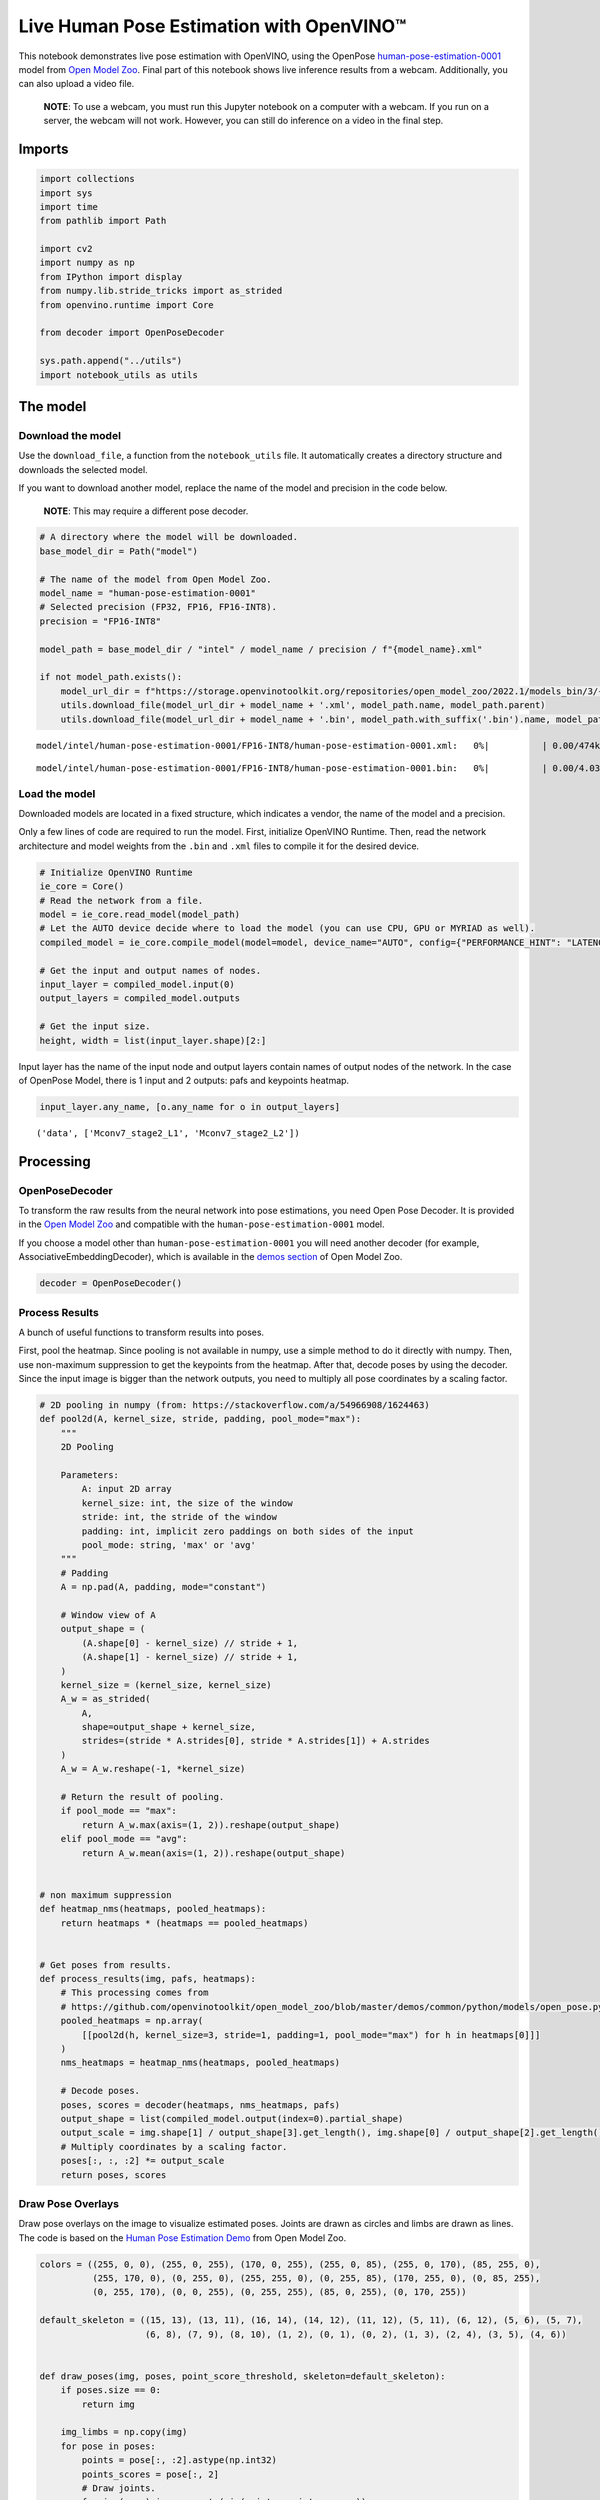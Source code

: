 Live Human Pose Estimation with OpenVINO™
=========================================

This notebook demonstrates live pose estimation with OpenVINO, using the
OpenPose
`human-pose-estimation-0001 <https://github.com/openvinotoolkit/open_model_zoo/tree/master/models/intel/human-pose-estimation-0001>`__
model from `Open Model
Zoo <https://github.com/openvinotoolkit/open_model_zoo/>`__. Final part
of this notebook shows live inference results from a webcam.
Additionally, you can also upload a video file.

   **NOTE**: To use a webcam, you must run this Jupyter notebook on a
   computer with a webcam. If you run on a server, the webcam will not
   work. However, you can still do inference on a video in the final
   step.

Imports
-------

.. code:: ipython3

    import collections
    import sys
    import time
    from pathlib import Path
    
    import cv2
    import numpy as np
    from IPython import display
    from numpy.lib.stride_tricks import as_strided
    from openvino.runtime import Core
    
    from decoder import OpenPoseDecoder
    
    sys.path.append("../utils")
    import notebook_utils as utils

The model
---------

Download the model
~~~~~~~~~~~~~~~~~~

Use the ``download_file``, a function from the ``notebook_utils`` file.
It automatically creates a directory structure and downloads the
selected model.

If you want to download another model, replace the name of the model and
precision in the code below.

   **NOTE**: This may require a different pose decoder.

.. code:: ipython3

    # A directory where the model will be downloaded.
    base_model_dir = Path("model")
    
    # The name of the model from Open Model Zoo.
    model_name = "human-pose-estimation-0001"
    # Selected precision (FP32, FP16, FP16-INT8).
    precision = "FP16-INT8"
    
    model_path = base_model_dir / "intel" / model_name / precision / f"{model_name}.xml"
    
    if not model_path.exists():
        model_url_dir = f"https://storage.openvinotoolkit.org/repositories/open_model_zoo/2022.1/models_bin/3/{model_name}/{precision}/"
        utils.download_file(model_url_dir + model_name + '.xml', model_path.name, model_path.parent)
        utils.download_file(model_url_dir + model_name + '.bin', model_path.with_suffix('.bin').name, model_path.parent)



.. parsed-literal::

    model/intel/human-pose-estimation-0001/FP16-INT8/human-pose-estimation-0001.xml:   0%|          | 0.00/474k [0…



.. parsed-literal::

    model/intel/human-pose-estimation-0001/FP16-INT8/human-pose-estimation-0001.bin:   0%|          | 0.00/4.03M […


Load the model
~~~~~~~~~~~~~~

Downloaded models are located in a fixed structure, which indicates a
vendor, the name of the model and a precision.

Only a few lines of code are required to run the model. First,
initialize OpenVINO Runtime. Then, read the network architecture and
model weights from the ``.bin`` and ``.xml`` files to compile it for the
desired device.

.. code:: ipython3

    # Initialize OpenVINO Runtime
    ie_core = Core()
    # Read the network from a file.
    model = ie_core.read_model(model_path)
    # Let the AUTO device decide where to load the model (you can use CPU, GPU or MYRIAD as well).
    compiled_model = ie_core.compile_model(model=model, device_name="AUTO", config={"PERFORMANCE_HINT": "LATENCY"})
    
    # Get the input and output names of nodes.
    input_layer = compiled_model.input(0)
    output_layers = compiled_model.outputs
    
    # Get the input size.
    height, width = list(input_layer.shape)[2:]

Input layer has the name of the input node and output layers contain
names of output nodes of the network. In the case of OpenPose Model,
there is 1 input and 2 outputs: pafs and keypoints heatmap.

.. code:: ipython3

    input_layer.any_name, [o.any_name for o in output_layers]




.. parsed-literal::

    ('data', ['Mconv7_stage2_L1', 'Mconv7_stage2_L2'])



Processing
----------

OpenPoseDecoder
~~~~~~~~~~~~~~~

To transform the raw results from the neural network into pose
estimations, you need Open Pose Decoder. It is provided in the `Open
Model
Zoo <https://github.com/openvinotoolkit/open_model_zoo/blob/master/demos/common/python/openvino/model_zoo/model_api/models/open_pose.py>`__
and compatible with the ``human-pose-estimation-0001`` model.

If you choose a model other than ``human-pose-estimation-0001`` you will
need another decoder (for example, AssociativeEmbeddingDecoder), which
is available in the `demos
section <https://github.com/openvinotoolkit/open_model_zoo/blob/master/demos/common/python/openvino/model_zoo/model_api/models/hpe_associative_embedding.py>`__
of Open Model Zoo.

.. code:: ipython3

    decoder = OpenPoseDecoder()

Process Results
~~~~~~~~~~~~~~~

A bunch of useful functions to transform results into poses.

First, pool the heatmap. Since pooling is not available in numpy, use a
simple method to do it directly with numpy. Then, use non-maximum
suppression to get the keypoints from the heatmap. After that, decode
poses by using the decoder. Since the input image is bigger than the
network outputs, you need to multiply all pose coordinates by a scaling
factor.

.. code:: ipython3

    # 2D pooling in numpy (from: https://stackoverflow.com/a/54966908/1624463)
    def pool2d(A, kernel_size, stride, padding, pool_mode="max"):
        """
        2D Pooling
    
        Parameters:
            A: input 2D array
            kernel_size: int, the size of the window
            stride: int, the stride of the window
            padding: int, implicit zero paddings on both sides of the input
            pool_mode: string, 'max' or 'avg'
        """
        # Padding
        A = np.pad(A, padding, mode="constant")
    
        # Window view of A
        output_shape = (
            (A.shape[0] - kernel_size) // stride + 1,
            (A.shape[1] - kernel_size) // stride + 1,
        )
        kernel_size = (kernel_size, kernel_size)
        A_w = as_strided(
            A,
            shape=output_shape + kernel_size,
            strides=(stride * A.strides[0], stride * A.strides[1]) + A.strides
        )
        A_w = A_w.reshape(-1, *kernel_size)
    
        # Return the result of pooling.
        if pool_mode == "max":
            return A_w.max(axis=(1, 2)).reshape(output_shape)
        elif pool_mode == "avg":
            return A_w.mean(axis=(1, 2)).reshape(output_shape)
    
    
    # non maximum suppression
    def heatmap_nms(heatmaps, pooled_heatmaps):
        return heatmaps * (heatmaps == pooled_heatmaps)
    
    
    # Get poses from results.
    def process_results(img, pafs, heatmaps):
        # This processing comes from
        # https://github.com/openvinotoolkit/open_model_zoo/blob/master/demos/common/python/models/open_pose.py
        pooled_heatmaps = np.array(
            [[pool2d(h, kernel_size=3, stride=1, padding=1, pool_mode="max") for h in heatmaps[0]]]
        )
        nms_heatmaps = heatmap_nms(heatmaps, pooled_heatmaps)
    
        # Decode poses.
        poses, scores = decoder(heatmaps, nms_heatmaps, pafs)
        output_shape = list(compiled_model.output(index=0).partial_shape)
        output_scale = img.shape[1] / output_shape[3].get_length(), img.shape[0] / output_shape[2].get_length()
        # Multiply coordinates by a scaling factor.
        poses[:, :, :2] *= output_scale
        return poses, scores

Draw Pose Overlays
~~~~~~~~~~~~~~~~~~

Draw pose overlays on the image to visualize estimated poses. Joints are
drawn as circles and limbs are drawn as lines. The code is based on the
`Human Pose Estimation
Demo <https://github.com/openvinotoolkit/open_model_zoo/tree/master/demos/human_pose_estimation_demo/python>`__
from Open Model Zoo.

.. code:: ipython3

    colors = ((255, 0, 0), (255, 0, 255), (170, 0, 255), (255, 0, 85), (255, 0, 170), (85, 255, 0),
              (255, 170, 0), (0, 255, 0), (255, 255, 0), (0, 255, 85), (170, 255, 0), (0, 85, 255),
              (0, 255, 170), (0, 0, 255), (0, 255, 255), (85, 0, 255), (0, 170, 255))
    
    default_skeleton = ((15, 13), (13, 11), (16, 14), (14, 12), (11, 12), (5, 11), (6, 12), (5, 6), (5, 7),
                        (6, 8), (7, 9), (8, 10), (1, 2), (0, 1), (0, 2), (1, 3), (2, 4), (3, 5), (4, 6))
    
    
    def draw_poses(img, poses, point_score_threshold, skeleton=default_skeleton):
        if poses.size == 0:
            return img
    
        img_limbs = np.copy(img)
        for pose in poses:
            points = pose[:, :2].astype(np.int32)
            points_scores = pose[:, 2]
            # Draw joints.
            for i, (p, v) in enumerate(zip(points, points_scores)):
                if v > point_score_threshold:
                    cv2.circle(img, tuple(p), 1, colors[i], 2)
            # Draw limbs.
            for i, j in skeleton:
                if points_scores[i] > point_score_threshold and points_scores[j] > point_score_threshold:
                    cv2.line(img_limbs, tuple(points[i]), tuple(points[j]), color=colors[j], thickness=4)
        cv2.addWeighted(img, 0.4, img_limbs, 0.6, 0, dst=img)
        return img

Main Processing Function
~~~~~~~~~~~~~~~~~~~~~~~~

Run pose estimation on the specified source. Either a webcam or a video
file.

.. code:: ipython3

    # Main processing function to run pose estimation.
    def run_pose_estimation(source=0, flip=False, use_popup=False, skip_first_frames=0):
        pafs_output_key = compiled_model.output("Mconv7_stage2_L1")
        heatmaps_output_key = compiled_model.output("Mconv7_stage2_L2")
        player = None
        try:
            # Create a video player to play with target fps.
            player = utils.VideoPlayer(source, flip=flip, fps=30, skip_first_frames=skip_first_frames)
            # Start capturing.
            player.start()
            if use_popup:
                title = "Press ESC to Exit"
                cv2.namedWindow(title, cv2.WINDOW_GUI_NORMAL | cv2.WINDOW_AUTOSIZE)
    
            processing_times = collections.deque()
    
            while True:
                # Grab the frame.
                frame = player.next()
                if frame is None:
                    print("Source ended")
                    break
                # If the frame is larger than full HD, reduce size to improve the performance.
                scale = 1280 / max(frame.shape)
                if scale < 1:
                    frame = cv2.resize(frame, None, fx=scale, fy=scale, interpolation=cv2.INTER_AREA)
    
                # Resize the image and change dims to fit neural network input.
                # (see https://github.com/openvinotoolkit/open_model_zoo/tree/master/models/intel/human-pose-estimation-0001)
                input_img = cv2.resize(frame, (width, height), interpolation=cv2.INTER_AREA)
                # Create a batch of images (size = 1).
                input_img = input_img.transpose((2,0,1))[np.newaxis, ...]
    
                # Measure processing time.
                start_time = time.time()
                # Get results.
                results = compiled_model([input_img])
                stop_time = time.time()
    
                pafs = results[pafs_output_key]
                heatmaps = results[heatmaps_output_key]
                # Get poses from network results.
                poses, scores = process_results(frame, pafs, heatmaps)
    
                # Draw poses on a frame.
                frame = draw_poses(frame, poses, 0.1)
    
                processing_times.append(stop_time - start_time)
                # Use processing times from last 200 frames.
                if len(processing_times) > 200:
                    processing_times.popleft()
    
                _, f_width = frame.shape[:2]
                # mean processing time [ms]
                processing_time = np.mean(processing_times) * 1000
                fps = 1000 / processing_time
                cv2.putText(frame, f"Inference time: {processing_time:.1f}ms ({fps:.1f} FPS)", (20, 40),
                            cv2.FONT_HERSHEY_COMPLEX, f_width / 1000, (0, 0, 255), 1, cv2.LINE_AA)
    
                # Use this workaround if there is flickering.
                if use_popup:
                    cv2.imshow(title, frame)
                    key = cv2.waitKey(1)
                    # escape = 27
                    if key == 27:
                        break
                else:
                    # Encode numpy array to jpg.
                    _, encoded_img = cv2.imencode(".jpg", frame, params=[cv2.IMWRITE_JPEG_QUALITY, 90])
                    # Create an IPython image.
                    i = display.Image(data=encoded_img)
                    # Display the image in this notebook.
                    display.clear_output(wait=True)
                    display.display(i)
        # ctrl-c
        except KeyboardInterrupt:
            print("Interrupted")
        # any different error
        except RuntimeError as e:
            print(e)
        finally:
            if player is not None:
                # Stop capturing.
                player.stop()
            if use_popup:
                cv2.destroyAllWindows()

Run
---

Run Live Pose Estimation
~~~~~~~~~~~~~~~~~~~~~~~~

Use a webcam as the video input. By default, the primary webcam is set
with ``source=0``. If you have multiple webcams, each one will be
assigned a consecutive number starting at 0. Set ``flip=True`` when
using a front-facing camera. Some web browsers, especially Mozilla
Firefox, may cause flickering. If you experience flickering, set
``use_popup=True``.

   **NOTE**: To use this notebook with a webcam, you need to run the
   notebook on a computer with a webcam. If you run the notebook on a
   server (for example, Binder), the webcam will not work. Popup mode
   may not work if you run this notebook on a remote computer (for
   example, Binder).

Run the pose estimation:

.. code:: ipython3

    run_pose_estimation(source=0, flip=True, use_popup=False)


.. parsed-literal::

    Cannot open camera 0


.. parsed-literal::

    [ WARN:0@3.079] global cap_v4l.cpp:982 open VIDEOIO(V4L2:/dev/video0): can't open camera by index
    [ERROR:0@3.080] global obsensor_uvc_stream_channel.cpp:156 getStreamChannelGroup Camera index out of range


Run Pose Estimation on a Video File
~~~~~~~~~~~~~~~~~~~~~~~~~~~~~~~~~~~

If you do not have a webcam, you can still run this demo with a video
file. Any `format supported by
OpenCV <https://docs.opencv.org/4.5.1/dd/d43/tutorial_py_video_display.html>`__
will work. You can skip first ``N`` frames to fast forward video.

.. code:: ipython3

    video_file = "https://github.com/intel-iot-devkit/sample-videos/blob/master/store-aisle-detection.mp4?raw=true"
    
    run_pose_estimation(video_file, flip=False, use_popup=False, skip_first_frames=500)



.. image:: 402-pose-estimation-with-output_files/402-pose-estimation-with-output_20_0.png


.. parsed-literal::

    Source ended

